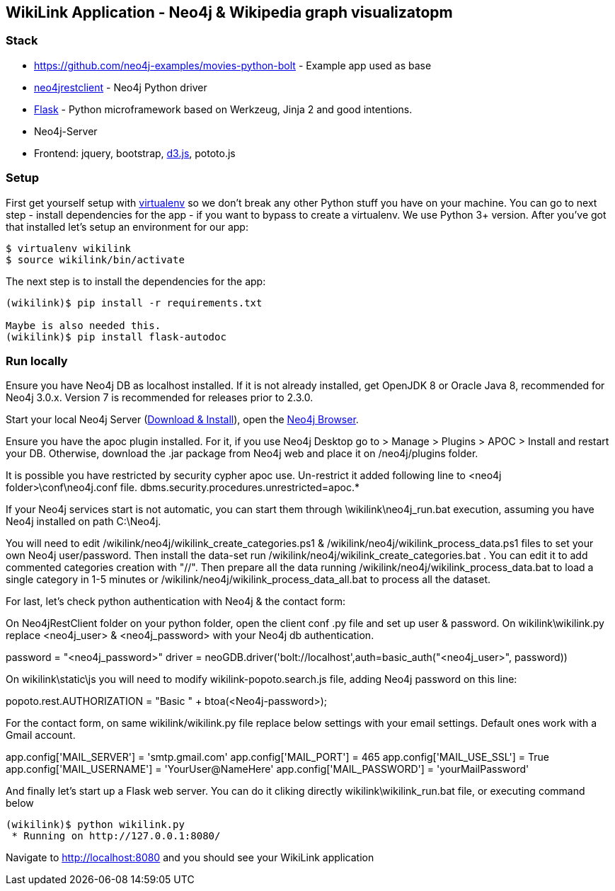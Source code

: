 == WikiLink Application - Neo4j & Wikipedia graph visualizatopm

=== Stack

* https://github.com/neo4j-examples/movies-python-bolt - Example app used as base
* https://github.com/versae/neo4j-rest-client[neo4jrestclient] - Neo4j Python driver
* http://flask.pocoo.org/[Flask] - Python microframework based on Werkzeug, Jinja 2 and good intentions.
* Neo4j-Server
* Frontend: jquery, bootstrap, http://d3js.org/[d3.js], pototo.js


=== Setup

First get yourself setup with link:http://docs.python-guide.org/en/latest/dev/virtualenvs/[virtualenv] so we don't break any other Python stuff you have on your machine. 
You can go to next step - install dependencies for the app - if you want to bypass to create a virtualenv.
We use Python 3+ version.
After you've got that installed let's setup an environment for our app:

[source]
----
$ virtualenv wikilink
$ source wikilink/bin/activate
----

The next step is to install the dependencies for the app:

[source]
----
(wikilink)$ pip install -r requirements.txt

Maybe is also needed this.
(wikilink)$ pip install flask-autodoc

----

=== Run locally

Ensure you have Neo4j DB as localhost installed.
If it is not already installed, get OpenJDK 8 or Oracle Java 8, recommended for Neo4j 3.0.x. Version 7 is recommended for releases prior to 2.3.0.

Start your local Neo4j Server (http://neo4j.com/download[Download & Install]), open the http://localhost:7474[Neo4j Browser]. 

Ensure you have the apoc plugin installed. For it, if you use Neo4j Desktop go to > Manage > Plugins > APOC > Install and restart your DB. 
Otherwise, download the .jar package from Neo4j web and place it on /neo4j/plugins folder.

It is possible you have restricted by security cypher apoc use.
Un-restrict it added following line to <neo4j folder>\conf\neo4j.conf file.
dbms.security.procedures.unrestricted=apoc.*

If your Neo4j services start is not automatic, you can start them through \wikilink\neo4j_run.bat execution, assuming you have Neo4j installed on path C:\Neo4j.

You will need to edit /wikilink/neo4j/wikilink_create_categories.ps1 & /wikilink/neo4j/wikilink_process_data.ps1 files to set your own Neo4j user/password.
Then install the data-set run /wikilink/neo4j/wikilink_create_categories.bat . You can edit it to add commented categories creation with "//".
Then prepare all the data running /wikilink/neo4j/wikilink_process_data.bat to load a single category in 1-5 minutes or /wikilink/neo4j/wikilink_process_data_all.bat to process all the dataset. 

For last, let's check python authentication with Neo4j & the contact form:

On Neo4jRestClient folder on your python folder, open the client conf .py file and set up user & password.
On wikilink\wikilink.py replace <neo4j_user> & <neo4j_password> with your Neo4j db authentication.

password = "<neo4j_password>" 
driver = neoGDB.driver('bolt://localhost',auth=basic_auth("<neo4j_user>", password))

On wikilink\static\js you will need to modify wikilink-popoto.search.js file, adding Neo4j password on this line:

popoto.rest.AUTHORIZATION = "Basic " + btoa(<Neo4j-password>);

For the contact form, on same wikilink/wikilink.py file replace below settings with your email settings. Default ones work with a Gmail account.

app.config['MAIL_SERVER'] = 'smtp.gmail.com'
app.config['MAIL_PORT'] = 465
app.config['MAIL_USE_SSL'] = True
app.config['MAIL_USERNAME'] = 'YourUser@NameHere'
app.config['MAIL_PASSWORD'] = 'yourMailPassword'


And finally let's start up a Flask web server. You can do it cliking directly wikilink\wikilink_run.bat file, or executing command below

[source]
----
(wikilink)$ python wikilink.py
 * Running on http://127.0.0.1:8080/
----

Navigate to http://localhost:8080 and you should see your WikiLink application
